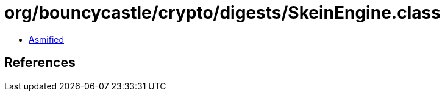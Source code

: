 = org/bouncycastle/crypto/digests/SkeinEngine.class

 - link:SkeinEngine-asmified.java[Asmified]

== References

